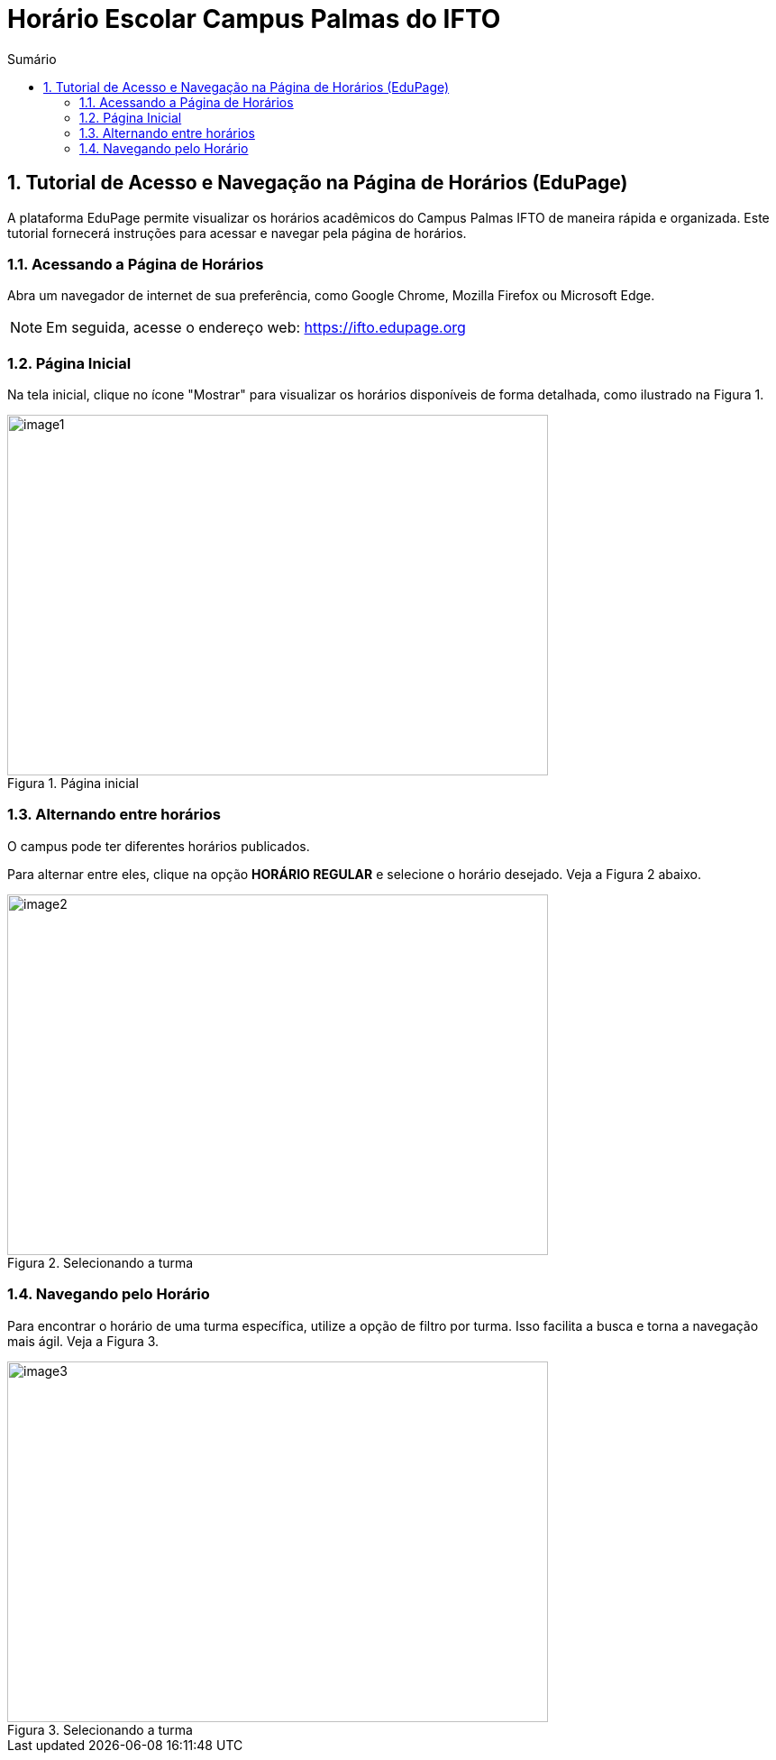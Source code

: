 :icons: font
:allow-uri-read:
//caminho padrão para imagens
:imagesdir: images
:numbered:
:figure-caption: Figura
:doctype: book

//gera apresentacao
//pode se baixar os arquivos e add no diretório
:revealjsdir: https://cdnjs.cloudflare.com/ajax/libs/reveal.js/3.8.0

//Estilo do Sumário
:toc2: 
//após os : insere o texto que deseja ser visível
:toc-title: Sumário
:figure-caption: Figura
//numerar titulos
:numbered:
:source-highlighter: highlightjs
:icons: font
:chapter-label:
:doctype: book
:lang: pt-BR
//3+| mesclar linha tabela

ifdef::env-github[:outfilesuffix: .adoc]

ifdef::env-github,env-browser[]
// Exibe ícones para os blocos como NOTE e IMPORTANT no GitHub
:caution-caption: :fire:
:important-caption: :exclamation:
:note-caption: :paperclip:
:tip-caption: :bulb:
:warning-caption: :warning:
endif::[]

= Horário Escolar Campus Palmas do IFTO

== Tutorial de Acesso e Navegação na Página de Horários (EduPage)

A plataforma EduPage permite visualizar os horários acadêmicos do Campus Palmas IFTO de maneira rápida e organizada. Este tutorial fornecerá instruções para acessar e navegar pela página de horários.

=== Acessando a Página de Horários

Abra um navegador de internet de sua preferência, como Google Chrome, Mozilla Firefox ou Microsoft Edge.

NOTE: Em seguida, acesse o endereço web: https://ifto.edupage.org

=== Página Inicial

Na tela inicial, clique no ícone "Mostrar" para visualizar os horários disponíveis de forma detalhada, como ilustrado na Figura 1.

.Página inicial
image::image1.jpeg[width=600,height=400]

=== Alternando entre horários

O campus pode ter diferentes horários publicados.

Para alternar entre eles, clique na opção **HORÁRIO REGULAR** e selecione o horário desejado. Veja a Figura 2 abaixo.

.Selecionando a turma
image::image2.jpeg[width=600,height=400]

=== Navegando pelo Horário

Para encontrar o horário de uma turma específica, utilize a opção de filtro por turma. Isso facilita a busca e torna a navegação mais ágil. Veja a Figura 3.

.Selecionando a turma
image::image3.jpeg[width=600,height=400]